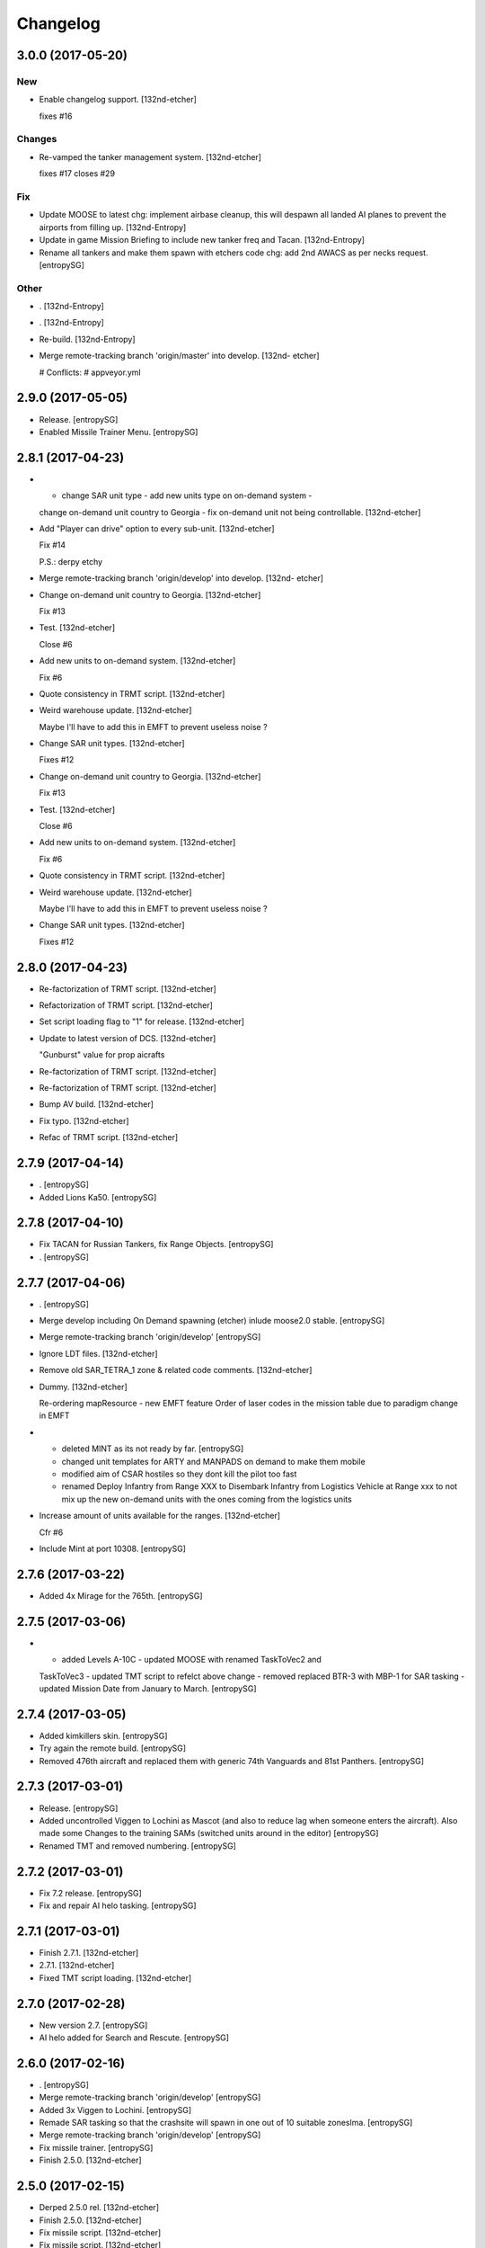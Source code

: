 Changelog
=========


3.0.0 (2017-05-20)
------------------

New
~~~
- Enable changelog support. [132nd-etcher]

  fixes #16

Changes
~~~~~~~
- Re-vamped the tanker management system. [132nd-etcher]

  fixes #17
  closes #29

Fix
~~~
- Update MOOSE to latest chg: implement airbase cleanup, this will
  despawn all landed AI planes to prevent the airports from filling up.
  [132nd-Entropy]
- Update in game Mission Briefing to include new tanker freq and Tacan.
  [132nd-Entropy]
- Rename all tankers and make them spawn with etchers code chg: add 2nd
  AWACS as per necks request. [entropySG]

Other
~~~~~
- . [132nd-Entropy]
- . [132nd-Entropy]
- Re-build. [132nd-Entropy]
- Merge remote-tracking branch 'origin/master' into develop. [132nd-
  etcher]

  # Conflicts:
  #	appveyor.yml


2.9.0 (2017-05-05)
------------------
- Release. [entropySG]
- Enabled Missile Trainer Menu. [entropySG]


2.8.1 (2017-04-23)
------------------
- - change SAR unit type - add new units type on on-demand system -
  change on-demand unit country to Georgia - fix on-demand unit not
  being controllable. [132nd-etcher]
- Add "Player can drive" option to every sub-unit. [132nd-etcher]

  Fix #14

  P.S.: derpy etchy
- Merge remote-tracking branch 'origin/develop' into develop. [132nd-
  etcher]
- Change on-demand unit country to Georgia. [132nd-etcher]

  Fix #13
- Test. [132nd-etcher]

  Close #6
- Add new units to on-demand system. [132nd-etcher]

  Fix #6
- Quote consistency in TRMT script. [132nd-etcher]
- Weird warehouse update. [132nd-etcher]

  Maybe I'll have to add this in EMFT to prevent useless noise ?
- Change SAR unit types. [132nd-etcher]

  Fixes #12
- Change on-demand unit country to Georgia. [132nd-etcher]

  Fix #13
- Test. [132nd-etcher]

  Close #6
- Add new units to on-demand system. [132nd-etcher]

  Fix #6
- Quote consistency in TRMT script. [132nd-etcher]
- Weird warehouse update. [132nd-etcher]

  Maybe I'll have to add this in EMFT to prevent useless noise ?
- Change SAR unit types. [132nd-etcher]

  Fixes #12


2.8.0 (2017-04-23)
------------------
- Re-factorization of TRMT script. [132nd-etcher]
- Refactorization of TRMT script. [132nd-etcher]
- Set script loading flag to "1" for release. [132nd-etcher]
- Update to latest version of DCS. [132nd-etcher]

  "Gunburst" value for prop aicrafts
- Re-factorization of TRMT script. [132nd-etcher]
- Re-factorization of TRMT script. [132nd-etcher]
- Bump AV build. [132nd-etcher]
- Fix typo. [132nd-etcher]
- Refac of TRMT script. [132nd-etcher]


2.7.9 (2017-04-14)
------------------
- . [entropySG]
- Added Lions Ka50. [entropySG]


2.7.8 (2017-04-10)
------------------
- Fix TACAN for Russian Tankers, fix Range Objects. [entropySG]
- . [entropySG]


2.7.7 (2017-04-06)
------------------
- . [entropySG]
- Merge develop including On Demand spawning (etcher) inlude moose2.0
  stable. [entropySG]
- Merge remote-tracking branch 'origin/develop' [entropySG]
- Ignore LDT files. [132nd-etcher]
- Remove old SAR_TETRA_1 zone & related code comments. [132nd-etcher]
- Dummy. [132nd-etcher]

  Re-ordering mapResource - new EMFT feature
  Order of laser codes in the mission table due to paradigm change in EMFT
- - deleted MINT as its not ready by far. [entropySG]

  - changed unit templates for ARTY and MANPADS on demand to make them mobile

  - modified aim of CSAR hostiles so they dont kill the pilot too fast

  - renamed Deploy Infantry from Range XXX to Disembark Infantry from Logistics Vehicle at Range xxx to not mix up the new on-demand units with the ones coming from the logistics units
- Increase amount of units available for the ranges. [132nd-etcher]

  Cfr #6
- Include Mint at port 10308. [entropySG]


2.7.6 (2017-03-22)
------------------
- Added 4x Mirage for the 765th. [entropySG]


2.7.5 (2017-03-06)
------------------
- - added Levels A-10C - updated MOOSE with renamed TaskToVec2 and
  TaskToVec3 - updated TMT script to refelct above change - removed
  replaced BTR-3 with MBP-1 for SAR tasking - updated Mission Date from
  January to March. [entropySG]


2.7.4 (2017-03-05)
------------------
- Added kimkillers skin. [entropySG]
- Try again the remote build. [entropySG]
- Removed 476th aircraft and replaced them with generic 74th Vanguards
  and 81st Panthers. [entropySG]


2.7.3 (2017-03-01)
------------------
- Release. [entropySG]
- Added uncontrolled Viggen to Lochini as Mascot (and also to reduce lag
  when someone enters the aircraft). Also made some Changes to the
  training SAMs (switched units around in the editor) [entropySG]
- Renamed TMT and removed numbering. [entropySG]


2.7.2 (2017-03-01)
------------------
- Fix 7.2 release. [entropySG]
- Fix and repair AI helo tasking. [entropySG]


2.7.1 (2017-03-01)
------------------
- Finish 2.7.1. [132nd-etcher]
- 2.7.1. [132nd-etcher]
- Fixed TMT script loading. [132nd-etcher]


2.7.0 (2017-02-28)
------------------
- New version 2.7. [entropySG]
- AI helo added for Search and Rescute. [entropySG]


2.6.0 (2017-02-16)
------------------
- . [entropySG]
- Merge remote-tracking branch 'origin/develop' [entropySG]
- Added 3x Viggen to Lochini. [entropySG]
- Remade SAR tasking so that the crashsite will spawn in one out of 10
  suitable zoneslma. [entropySG]
- Merge remote-tracking branch 'origin/develop' [entropySG]
- Fix missile trainer. [entropySG]
- Finish 2.5.0. [132nd-etcher]


2.5.0 (2017-02-15)
------------------
- Derped 2.5.0 rel. [132nd-etcher]
- Finish 2.5.0. [132nd-etcher]
- Fix missile script. [132nd-etcher]
- Fix missile script. [132nd-etcher]
- Fix missile script. [132nd-etcher]
- Fix missile trainer. [entropySG]
- Updated to latest moose. [entropySG]
- Updated A10C Formation trainer script within the mission file to
  remove the respawn limit. [entropySG]
- Remove Limit for respawns. [entropySG]


2.4.0 (2017-02-04)
------------------
- New release with fixed J02 IP. [entropySG]
- Merge remote-tracking branch 'origin/develop' [entropySG]
- Corrected J02 IP at TETRA range. [entropySG]
- Update moose. [entropySG]
- Add dummy red objects to highlight ranges area. [132nd-etcher]
- Finish CSARZones. [132nd-etcher]
- Add custom MOOSE ZONE:GetRandomVec2() method. [132nd-etcher]
- Add SAR_TETRA zone to mission table. [132nd-etcher]
- Simplified ctld.spawnGroupAtPoint_SAR. [132nd-etcher]


2.3.1 (2017-01-28)
------------------
- Test build. [entropySG]
- Merge remote-tracking branch 'origin/develop' [entropySG]
- Removed tag-only build to allow for test builds again. [132nd-etcher]
- Finish 2.3.0. [132nd-etcher]


2.3.0 (2017-01-27)
------------------
- Finish 2.3.0. [132nd-etcher]
- Revert AV version to the correct one (2.3.0) [132nd-etcher]
- Prevent build trigger without tag. [132nd-etcher]
- Build on any tag (reverted from commit
  cb9b553e75780ef6de7386833d2eddf482fd72dd) [132nd-etcher]
- Build on any tag. [132nd-etcher]
- Finish 2.3.2 - testing tags. [132nd-etcher]
- Finish 2.3.2 - testing tags. [132nd-etcher]
- 2.3.2. [132nd-etcher]
- Bumping AV version. [132nd-etcher]
- . [entropySG]
- Merge remote-tracking branch 'origin/develop' [entropySG]
- Release Build. [entropySG]
- Merge branch 'master' into develop. [entropySG]
- Merge remote-tracking branch 'origin/develop' [entropySG]
- Test release take 2. [entropySG]
- Test release. [entropySG]
- Release build. [entropySG]
- Re-added dummy. [entropySG]
- Updated mission to include the newest version of the 476th range
  targets. [entropySG]
- Removed duped comment. [132nd-etcher]
- Not needed file. [entropySG]
- Merge pull request #2 from 132nd-Entropy/feature/4-Refac. [132nd-
  Entropy]

  4-Refac
- AV config: skip branches with PR to avoid double building. [132nd-
  etcher]
- Move radio menus for "random movements" and "deploy infantry" to sub
  menus. [132nd-etcher]

  One submenu per range.
- Bugfix for fcf0c2e6d40309cdc789906a89f89b90c4e12668. [132nd-etcher]
- Removed branch filtering from AV config. [132nd-etcher]

  Every push to *any* branch should now trigger a build.

  It'll be simpler to test granular commits to complex table files like mission.
- Add flag reset for movements randomization on range. [132nd-etcher]

  Flags 20, 30, 40, & 50 will reset themselves to FALSE every time they're activated. That means that the units already spawned at the ranges will start moving, but that any unit spawned afterwards (as a replacement for one that got killed) will HOLD until the radio menu is called again.
- Moved TaskRouteToVec3 for the SAR templates. [132nd-etcher]
- Moved CTLD unloading into the MENU creation. [132nd-etcher]
- Refactored range movements randomization into a single function.
  [132nd-etcher]
- Moved beacons functions into the MENU creation. [132nd-etcher]

  They're basic enough
- In-line comments. [132nd-etcher]
- Top level comments. [132nd-etcher]
- Spacing. [132nd-etcher]
- Update MOOSE to latest version. [132nd-etcher]
- Updated MOOSE to the latest version. [132nd-etcher]
- Fixed type. [132nd-etcher]
- Add download links in README. [132nd-etcher]
- Remove leftover conflict-merge text from README. [132nd-etcher]
- Re-added filters. [132nd-etcher]
- Merge remote-tracking branch 'origin/develop' [entropySG]

  # Conflicts:
  #	README.md
- Trying it for real ! [132nd-etcher]
- Test. [entropySG]
- Use tag name to rename miz file on tag builds (take 2) [132nd-etcher]
- Use tag name to rename miz file on tag builds. [132nd-etcher]
- Release only on tags. [132nd-etcher]
- Added correct current version to AV config. [132nd-etcher]
- Trying auto GH release (take 5) [132nd-etcher]

  Using artifact name
- Auto GH release (take 4) [132nd-etcher]

  Updated release token - one; more; tiiiiiiimmmmme
- Auto-rename build artifact. [132nd-etcher]
- Auto GH release (take 3) [132nd-etcher]

  Updated release token - again
- Auto GH release (take 2) [132nd-etcher]

  Updated release token
- Auto GH release (take 1) [132nd-etcher]
- Added AV config to 7z ignore list. [132nd-etcher]
- Initial AV config. [132nd-etcher]
- Dummy change to test AV build trigger (take 2) [132nd-etcher]
- Merge branch 'develop' [132nd-etcher]

  # Conflicts:
  #	README.md
- Dummy change to test AV build trigger (take 1) [132nd-etcher]
- Update README.md. [132nd-Entropy]
- Finish 2.2.1. [132nd-etcher]
- Adding dummy (empty) Miz for automated build. [132nd-etcher]
- Merge remote-tracking branch 'refs/remotes/origin/develop' [entropySG]
- Merge pull request #1 from 132nd-Entropy/feature/1-TrackAll. [132nd-
  Entropy]

  Tracking all files from the TRMT
- Tracking all files from the TRMT. [132nd-etcher]

  Files like "mission" (the actual mission lua table) are very good candidate for source control, as well as pretty much any resource used for/by the TRMT.
- Scripts. [132nd-Entropy]

  Script Files Contained in the l10n Folder with
- Update README.md. [132nd-Entropy]
- Initial commit. [132nd-Entropy]


